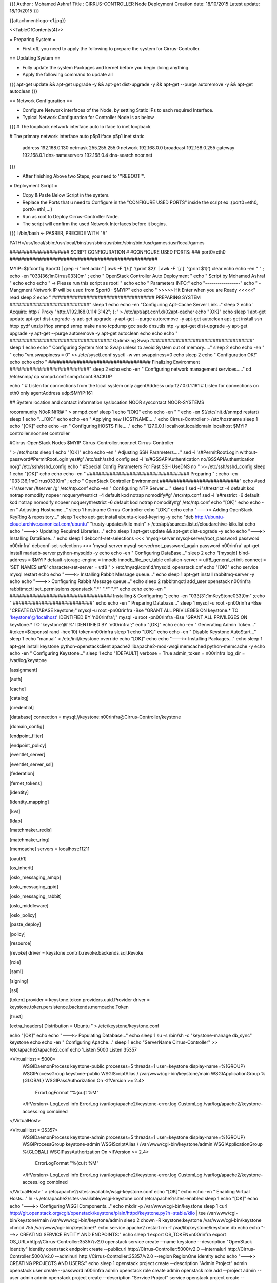 {{{
Author       : Mohamed Ashraf
Title        : CIRRUS-CONTROLLER Node Deployment
Creation date: 18/10/2015
Latest update: 18/10/2015
}}}


{{attachment:logo-c1.jpg}}

<<TableOfContents(4)>>


= Preparing System =

- First off, you need to apply the following to prepare the system for Cirrus-Controller.

== Updating System ==

- Fully update the system Packages and kernel before you begin doing anything.

- Apply the following command to update all

{{{
apt-get update && apt-get upgrade -y && apt-get dist-upgrade -y && apt-get --purge autoremove -y && apt-get autoclean
}}}

== Network Configuration ==

- Configure Network interfaces of the Node, by setting Static IPs to each required Interface.

- Typical Network Configuration for Controller Node is as below

{{{
# The loopback network interface
auto lo
iface lo inet loopback

# The primary network interface
auto p5p1
iface p5p1 inet static
        address 192.168.0.130
        netmask 255.255.255.0
        network 192.168.0.0
        broadcast 192.168.0.255
        gateway 192.168.0.1
        dns-nameservers 192.168.0.4
        dns-search noor.net
}}}

- After finishing Above two Steps, you need to '''REBOOT'''.






= Deployment Script =

- Copy & Paste Below Script in the system.

- Replace the Ports that u need to Configure in the "CONFIGURE USED PORTS" inside the script  ex :{port0=eth0, port0=eth1,...}

- Run as root to Deploy Cirrus-Controller Node.

- The script will confirm the used Network Interfaces before it begins.

{{{
! /bin/bash         <- PASRER, PRECEDE WITH "#"

PATH=/usr/local/sbin:/usr/local/bin:/usr/sbin:/usr/bin:/sbin:/bin:/usr/games:/usr/local/games

##################### SCRIPT CONFIGURATION
#
#CONFIGURE USED PORTS:
###
port0=eth0
####################################################

MYIP=$(ifconfig $port0 | grep -i "inet addr:" | awk -F '[/:]' '{print $2}' | awk -F '[/ ]' '{print $1}')
clear
echo
echo -en "                                         " ; echo  -en "\033[36;1mCirrus\033[0m" ; echo " OpenStack Controller Auto Deployment   "
echo "                                                  Script by Mohamed Ashraf "
echo
echo
echo " -> Please run this script as root! "
echo
echo " Parameters INFO:"
echo "-----------------"
echo " - Mangment Network IP will be used from $port0 : $MYIP"
echo
echo " >>>>> Hit Enter when you are Ready <<<<<"
read
sleep 2
echo " #################################### PREPARING SYSTEM ############################"
sleep 1
echo
echo -en "Configuring Apt-Cache Server Link..."
sleep 2
echo '
Acquire::http { Proxy "http://192.168.0.114:3142"; };
' > /etc/apt/apt.conf.d/02apt-cacher
echo "[OK]"
echo
sleep 1
apt-get update
apt-get dist-upgrade -y
apt-get upgrade -y
apt-get --purge autoremove -y
apt-get autoclean
apt-get install ssh htop pydf unzip iftop snmpd snmp make nano tcpdump gcc sudo dnsutils ntp -y
apt-get dist-upgrade -y
apt-get upgrade -y
apt-get --purge autoremove -y
apt-get autoclean
echo
echo
echo " #################################### Optimizing Swap ####################################"
sleep 1
echo
echo " Configuring System Not to Swap unless to avoid System out of memory....."
sleep 2
echo
echo -en " "
echo "vm.swappiness = 0" >> /etc/sysctl.conf
sysctl -w vm.swappiness=0
echo
sleep 2
echo " Configuration OK!"
echo
echo
echo " #################################### Finalizing Environment  ############################"
sleep 2
echo
echo -en " Configuring network management services....."
cd /etc/snmp/
cp snmpd.conf snmpd.conf.BACKUP

echo "
#  Listen for connections from the local system only
agentAddress  udp:127.0.0.1:161
#  Listen for connections on eth0 only
agentAddress  udp:$MYIP:161

## System location and contact information
syslocation NOOR
syscontact NOOR-SYSTEMS

rocommunity N0oRiNfR@
" > snmpd.conf
sleep 1
echo "[OK]"
echo
echo -en " "
echo -en $(/etc/init.d/snmpd restart)
sleep 1
echo "....[OK]"
echo
echo -en " Applying new HOSTNAME....."
echo Cirrus-Controller > /etc/hostname
sleep 1
echo "[OK]"
echo
echo -en " Configuring HOSTS File....."
echo "
127.0.0.1       localhost.localdomain localhost
$MYIP           controller.noor.net controller

#Cirrus-OpenStack Nodes
$MYIP           Cirrus-Controller.noor.net Cirrus-Controller

" > /etc/hosts
sleep 1
echo "[OK]"
echo
echo -en " Adjusting SSH Parameters....."
sed -i 's#PermitRootLogin without-password#PermitRootLogin yes#g' /etc/ssh/sshd_config
sed -i 's/#GSSAPIAuthentication no/GSSAPIAuthentication no/g' /etc/ssh/sshd_config 
echo "
#Special Config Parameters For Fast SSH
UseDNS no
" >> /etc/ssh/sshd_config
sleep 1
echo "[OK]"
echo
echo
echo -en " #################################### Preparing " ; echo  -en "\033[36;1mCirrus\033[0m" ; echo " OpenStack Controller Environment ############################"
echo
#sed -i 's/server /#server /g' /etc/ntp.conf
echo -en " Configuring NTP Server....."
sleep 1
sed -i 's#restrict -4 default kod notrap nomodify nopeer noquery#restrict -4 default kod notrap nomodify#g' /etc/ntp.conf 
sed -i 's#restrict -6 default kod notrap nomodify nopeer noquery#restrict -6 default kod notrap nomodify#g' /etc/ntp.conf
echo "[OK]"
echo
echo -en " Adjusting Hostname..."
sleep 1
hostname Cirrus-Controller
echo "[OK]"
echo
echo "--->> Adding OpenStack KeyRing & repository..."
sleep 1
echo
apt-get install ubuntu-cloud-keyring -y
echo "deb http://ubuntu-cloud.archive.canonical.com/ubuntu" "trusty-updates/kilo main" > /etc/apt/sources.list.d/cloudarchive-kilo.list
echo
echo "--->> Updating Required Libraries..."
echo
sleep 1
apt-get update && apt-get dist-upgrade -y
echo
echo "--->> Installing DataBase..."
echo
sleep 1
debconf-set-selections <<< 'mysql-server mysql-server/root_password password n00rinfra'
debconf-set-selections <<< 'mysql-server mysql-server/root_password_again password n00rinfra'
apt-get install mariadb-server python-mysqldb -y
echo
echo -en " Configuring DataBase..."
sleep 2
echo "[mysqld]
bind-address = $MYIP
default-storage-engine = innodb
innodb_file_per_table
collation-server = utf8_general_ci
init-connect = 'SET NAMES utf8'
character-set-server = utf8
" > /etc/mysql/conf.d/mysqld_openstack.cnf
echo "[OK]"
echo
service mysql restart
echo
echo "--->> Installing Rabbit Message queue..."
echo
sleep 1
apt-get install rabbitmq-server -y
echo
echo "--->> Configuring Rabbit Message queue..."
echo
sleep 2
rabbitmqctl add_user openstack n00rinfra
rabbitmqctl set_permissions openstack ".*" ".*" ".*"
echo
echo
echo -en " #################################### Installing & Configuring "; echo  -en "\033[31;1mKeyStone\033[0m" ;echo " ############################"
echo
echo -en " Preparing Database..."
sleep 1
mysql -u root -pn00rinfra -Bse "CREATE DATABASE keystone;"
mysql -u root -pn00rinfra -Bse "GRANT ALL PRIVILEGES ON keystone.* TO 'keystone'@'localhost' IDENTIFIED BY 'n00rinfra';"
mysql -u root -pn00rinfra -Bse "GRANT ALL PRIVILEGES ON keystone.* TO 'keystone'@'%' IDENTIFIED BY 'n00rinfra';"
echo "[OK]"
echo
echo -en " Generating Admin Token..."
#token=$(openssl rand -hex 10)
token=n00rinfra
sleep 1
echo "[OK]"
echo
echo -en " Disable Keystone AutoStart..."
sleep 1
echo "manual" > /etc/init/keystone.override
echo "[OK]"
echo
echo "--->> Installing Packages..."
echo
sleep 1
apt-get install keystone python-openstackclient apache2 libapache2-mod-wsgi memcached python-memcache -y
echo
echo -en " Configuring Keystone..."
sleep 1
echo "[DEFAULT]
verbose = True
admin_token = n00rinfra
log_dir = /var/log/keystone

[assignment]

[auth]

[cache]

[catalog]

[credential]

[database]
connection = mysql://keystone:n00rinfra@Cirrus-Controller/keystone

[domain_config]

[endpoint_filter]

[endpoint_policy]

[eventlet_server]

[eventlet_server_ssl]

[federation]

[fernet_tokens]

[identity]

[identity_mapping]

[kvs]

[ldap]

[matchmaker_redis]

[matchmaker_ring]

[memcache]
servers = localhost:11211

[oauth1]

[os_inherit]

[oslo_messaging_amqp]

[oslo_messaging_qpid]

[oslo_messaging_rabbit]

[oslo_middleware]

[oslo_policy]

[paste_deploy]

[policy]

[resource]

[revoke]
driver = keystone.contrib.revoke.backends.sql.Revoke

[role]

[saml]

[signing]

[ssl]

[token]
provider = keystone.token.providers.uuid.Provider
driver = keystone.token.persistence.backends.memcache.Token

[trust]

[extra_headers]
Distribution = Ubuntu
" > /etc/keystone/keystone.conf

echo "[OK]"
echo
echo "--->> Populating Database..."
echo
sleep 1
su -s /bin/sh -c "keystone-manage db_sync" keystone
echo
echo -en " Configuring Apache..."
sleep 1
echo "ServerName Cirrus-Controller" >> /etc/apache2/apache2.conf
echo 'Listen 5000
Listen 35357

<VirtualHost *:5000>
    WSGIDaemonProcess keystone-public processes=5 threads=1 user=keystone display-name=%{GROUP}
    WSGIProcessGroup keystone-public
    WSGIScriptAlias / /var/www/cgi-bin/keystone/main
    WSGIApplicationGroup %{GLOBAL}
    WSGIPassAuthorization On
    <IfVersion >= 2.4>
      ErrorLogFormat "%{cu}t %M"
    </IfVersion>
    LogLevel info
    ErrorLog /var/log/apache2/keystone-error.log
    CustomLog /var/log/apache2/keystone-access.log combined
</VirtualHost>

<VirtualHost *:35357>
    WSGIDaemonProcess keystone-admin processes=5 threads=1 user=keystone display-name=%{GROUP}
    WSGIProcessGroup keystone-admin
    WSGIScriptAlias / /var/www/cgi-bin/keystone/admin
    WSGIApplicationGroup %{GLOBAL}
    WSGIPassAuthorization On
    <IfVersion >= 2.4>
      ErrorLogFormat "%{cu}t %M"
    </IfVersion>
    LogLevel info
    ErrorLog /var/log/apache2/keystone-error.log
    CustomLog /var/log/apache2/keystone-access.log combined
</VirtualHost>
' > /etc/apache2/sites-available/wsgi-keystone.conf
echo "[OK]"
echo
echo -en " Enabling Virtual Hosts..."
ln -s /etc/apache2/sites-available/wsgi-keystone.conf /etc/apache2/sites-enabled
sleep 1
echo "[OK]"
echo
echo "--->> Configuring WSGI Components..."
echo
mkdir -p /var/www/cgi-bin/keystone
sleep 1
curl http://git.openstack.org/cgit/openstack/keystone/plain/httpd/keystone.py?h=stable/kilo | tee /var/www/cgi-bin/keystone/main /var/www/cgi-bin/keystone/admin
sleep 2
chown -R keystone:keystone /var/www/cgi-bin/keystone
chmod 755 /var/www/cgi-bin/keystone/*
echo
service apache2 restart
rm -f /var/lib/keystone/keystone.db
echo
echo "--->> CREATING SERVICE ENTITY AND ENDPOINTS:"
echo
sleep 1
export OS_TOKEN=n00rinfra
export OS_URL=http://Cirrus-Controller:35357/v2.0
openstack service create --name keystone --description "OpenStack Identity" identity
openstack endpoint create --publicurl http://Cirrus-Controller:5000/v2.0 --internalurl http://Cirrus-Controller:5000/v2.0 --adminurl http://Cirrus-Controller:35357/v2.0 --region RegionOne identity
echo
echo "--->> CREATING PROJECTS AND USERS:"
echo
sleep 1
openstack project create --description "Admin Project" admin
openstack user create --password n00rinfra admin
openstack role create admin
openstack role add --project admin --user admin admin
openstack project create --description "Service Project" service
openstack project create --description "Demo Project" demo
openstack user create --password demo demo
openstack role create user
openstack role add --project demo --user demo user
unset OS_TOKEN OS_URL
echo
echo -en " Creating environment scripts..."
sleep 1
echo "export OS_PROJECT_DOMAIN_ID=default
export OS_USER_DOMAIN_ID=default
export OS_PROJECT_NAME=admin
export OS_TENANT_NAME=admin
export OS_USERNAME=admin
export OS_PASSWORD=n00rinfra
export OS_AUTH_URL=http://Cirrus-Controller:35357/v3" > /etc/keystone/admin-openrc.sh
echo "export OS_PROJECT_DOMAIN_ID=default
export OS_USER_DOMAIN_ID=default
export OS_PROJECT_NAME=demo
export OS_TENANT_NAME=demo
export OS_USERNAME=demo
export OS_PASSWORD=demo
export OS_AUTH_URL=http://Cirrus-Controller:5000/v3" > /etc/keystone/demo-openrc.sh
echo "[OK]"
echo
echo
echo -en " #################################### Installing & Configuring "; echo  -en "\033[31;1mGlance\033[0m" ;echo " ############################"
echo
echo -en " Preparing Database..."
sleep 1
mysql -u root -pn00rinfra -Bse "CREATE DATABASE glance;"
mysql -u root -pn00rinfra -Bse "GRANT ALL PRIVILEGES ON glance.* TO 'glance'@'localhost' IDENTIFIED BY 'n00rinfra';"
mysql -u root -pn00rinfra -Bse "GRANT ALL PRIVILEGES ON glance.* TO 'glance'@'%' IDENTIFIED BY 'n00rinfra';"
echo "[OK]"
echo
echo "--->> Configuring Service endpoints..."
echo
sleep 1
source /etc/keystone/admin-openrc.sh
openstack user create --password n00rinfra glance
openstack role add --project service --user glance admin
openstack service create --name glance --description "OpenStack Image service" image
openstack endpoint create --publicurl http://Cirrus-Controller:9292 --internalurl http://Cirrus-Controller:9292 --adminurl http://Cirrus-Controller:9292 --region RegionOne image
echo
echo "--->> Installing Packages..."
echo
sleep 1
apt-get install glance python-glanceclient -y
echo
echo -en " Configuring Glance..."
sleep 1
echo "[DEFAULT]
verbose = True

bind_host = 0.0.0.0
bind_port = 9292
log_file = /var/log/glance/api.log
backlog = 4096
registry_host = 0.0.0.0
registry_port = 9191
registry_client_protocol = http
rabbit_host = localhost
rabbit_port = 5672
rabbit_use_ssl = false
rabbit_userid = guest
rabbit_password = guest
rabbit_virtual_host = /
rabbit_notification_exchange = glance
rabbit_notification_topic = notifications
rabbit_durable_queues = False
qpid_notification_exchange = glance
qpid_notification_topic = notifications
qpid_hostname = localhost
qpid_port = 5672
qpid_username =
qpid_password =
qpid_sasl_mechanisms =
qpid_reconnect_timeout = 0
qpid_reconnect_limit = 0
qpid_reconnect_interval_min = 0
qpid_reconnect_interval_max = 0
qpid_reconnect_interval = 0
qpid_heartbeat = 5
qpid_protocol = tcp
qpid_tcp_nodelay = True
delayed_delete = False
scrub_time = 43200
scrubber_datadir = /var/lib/glance/scrubber
image_cache_dir = /var/lib/glance/image-cache/

notification_driver = messagingv2
rpc_backend = rabbit
rabbit_host = Cirrus-Controller
rabbit_userid = openstack
rabbit_password = n00rinfra 

[oslo_policy]

[database]
sqlite_db = /var/lib/glance/glance.sqlite
backend = sqlalchemy
connection = mysql://glance:n00rinfra@Cirrus-Controller/glance

[oslo_concurrency]

[keystone_authtoken]
auth_uri = http://Cirrus-Controller:5000
auth_url = http://Cirrus-Controller:35357
auth_plugin = password
project_domain_id = default
user_domain_id = default
project_name = service
username = glance
password = n00rinfra

[paste_deploy]
flavor = keystone

[store_type_location_strategy]

[profiler]

[task]

[taskflow_executor]

[glance_store]
default_store = file
filesystem_store_datadir = /var/lib/glance/images/
swift_store_auth_version = 2
swift_store_auth_address = 127.0.0.1:5000/v2.0/
swift_store_user = jdoe:jdoe
swift_store_key = a86850deb2742ec3cb41518e26aa2d89
swift_store_container = glance
swift_store_create_container_on_put = False
swift_store_large_object_size = 5120
swift_store_large_object_chunk_size = 200
s3_store_host = s3.amazonaws.com
s3_store_access_key = <20-char AWS access key>
s3_store_secret_key = <40-char AWS secret key>
s3_store_bucket = <lowercased 20-char aws access key>glance
s3_store_create_bucket_on_put = False
sheepdog_store_address = localhost
sheepdog_store_port = 7000
sheepdog_store_chunk_size = 64
" > /etc/glance/glance-api.conf
echo "[DEFAULT]
verbose = True

bind_host = 0.0.0.0
bind_port = 9191
log_file = /var/log/glance/registry.log
backlog = 4096
api_limit_max = 1000
limit_param_default = 25
rabbit_host = localhost
rabbit_port = 5672
rabbit_use_ssl = false
rabbit_userid = guest
rabbit_password = guest
rabbit_virtual_host = /
rabbit_notification_exchange = glance
rabbit_notification_topic = notifications
rabbit_durable_queues = False
qpid_notification_exchange = glance
qpid_notification_topic = notifications
qpid_hostname = localhost
qpid_port = 5672
qpid_username =
qpid_password =
qpid_sasl_mechanisms =
qpid_reconnect_timeout = 0
qpid_reconnect_limit = 0
qpid_reconnect_interval_min = 0
qpid_reconnect_interval_max = 0
qpid_reconnect_interval = 0
qpid_heartbeat = 5
qpid_protocol = tcp
qpid_tcp_nodelay = True

notification_driver = messagingv2
rpc_backend = rabbit
rabbit_host = Cirrus-Controller
rabbit_userid = openstack
rabbit_password = n00rinfra 

[oslo_policy]

[database]
sqlite_db = /var/lib/glance/glance.sqlite
backend = sqlalchemy
connection = mysql://glance:n00rinfra@Cirrus-Controller/glance

[keystone_authtoken]
auth_uri = http://Cirrus-Controller:5000
auth_url = http://Cirrus-Controller:35357
auth_plugin = password
project_domain_id = default
user_domain_id = default
project_name = service
username = glance
password = n00rinfra

[paste_deploy]
flavor = keystone

[profiler]
" > /etc/glance/glance-registry.conf
echo "[OK]"
echo
echo "--->> Populating Database..."
echo
sleep 1
su -s /bin/sh -c "glance-manage db_sync" glance
echo
service glance-registry restart
service glance-api restart
rm -f /var/lib/glance/glance.sqlite
echo "export OS_IMAGE_API_VERSION=2" | tee -a /etc/keystone/admin-openrc.sh /etc/keystone/demo-openrc.sh
source /etc/keystone/admin-openrc.sh
echo
echo
echo -en " #################################### Installing & Configuring "; echo  -en "\033[31;1mNova\033[0m" ;echo " ############################"
echo
echo -en " Preparing Database..."
sleep 1
mysql -u root -pn00rinfra -Bse "CREATE DATABASE nova;"
mysql -u root -pn00rinfra -Bse "GRANT ALL PRIVILEGES ON nova.* TO 'nova'@'localhost' IDENTIFIED BY 'n00rinfra';"
mysql -u root -pn00rinfra -Bse "GRANT ALL PRIVILEGES ON nova.* TO 'nova'@'%' IDENTIFIED BY 'n00rinfra';"
echo "[OK]"
echo
echo "--->> Configuring Service endpoints..."
echo
sleep 1
openstack user create --password n00rinfra nova
openstack role add --project service --user nova admin
openstack service create --name nova --description "OpenStack Compute" compute
openstack endpoint create --publicurl http://Cirrus-Controller:8774/v2/%\(tenant_id\)s --internalurl http://Cirrus-Controller:8774/v2/%\(tenant_id\)s --adminurl http://Cirrus-Controller:8774/v2/%\(tenant_id\)s --region RegionOne compute
echo
echo "--->> Installing Packages..."
echo
sleep 1
apt-get install nova-api nova-cert nova-conductor nova-consoleauth nova-novncproxy nova-scheduler python-novaclient -y
echo
echo -en " Configuring Nova..."
sleep 1
echo "[DEFAULT]
my_ip = $MYIP
vncserver_listen = $MYIP
vncserver_proxyclient_address = $MYIP

verbose = True
rpc_backend = rabbit
auth_strategy = keystone

dhcpbridge_flagfile=/etc/nova/nova.conf
dhcpbridge=/usr/bin/nova-dhcpbridge
logdir=/var/log/nova
state_path=/var/lib/nova
lock_path=/var/lock/nova
force_dhcp_release=True
libvirt_use_virtio_for_bridges=True
verbose=True
ec2_private_dns_show_ip=True
api_paste_config=/etc/nova/api-paste.ini
enabled_apis=ec2,osapi_compute,metadata

network_api_class = nova.network.neutronv2.api.API
security_group_api = neutron
linuxnet_interface_driver = nova.network.linux_net.LinuxOVSInterfaceDriver
firewall_driver = nova.virt.firewall.NoopFirewallDriver

[database]
connection = mysql://nova:n00rinfra@Cirrus-Controller/nova

[oslo_messaging_rabbit]
rabbit_host = Cirrus-Controller
rabbit_userid = openstack
rabbit_password = n00rinfra

[keystone_authtoken]
auth_uri = http://Cirrus-Controller:5000
auth_url = http://Cirrus-Controller:35357
auth_plugin = password
project_domain_id = default
user_domain_id = default
project_name = service
username = nova
password = n00rinfra

[glance]
host = Cirrus-Controller

[oslo_concurrency]
lock_path = /var/lib/nova/tmp

[neutron]
url = http://Cirrus-Controller:9696
admin_auth_url = http://Cirrus-Controller:35357/v2.0
auth_strategy = keystone
admin_tenant_name = service
admin_username = neutron
admin_password = n00rinfra
service_metadata_proxy = True
metadata_proxy_shared_secret = n00rinfra
" > /etc/nova/nova.conf
echo "[OK]"
echo
echo "--->> Populating Database..."
echo
sleep 1
su -s /bin/sh -c "nova-manage db sync" nova
echo
service nova-api restart
service nova-cert restart
service nova-consoleauth restart
service nova-scheduler restart
service nova-conductor restart
service nova-novncproxy restart
rm -f /var/lib/nova/nova.sqlite
echo
echo -en " #################################### Installing & Configuring "; echo  -en "\033[31;1mNeutron\033[0m" ;echo " ############################"
echo
echo -en " Preparing Database..."
sleep 1
mysql -u root -pn00rinfra -Bse "CREATE DATABASE neutron;"
mysql -u root -pn00rinfra -Bse "GRANT ALL PRIVILEGES ON neutron.* TO 'neutron'@'localhost' IDENTIFIED BY 'n00rinfra';"
mysql -u root -pn00rinfra -Bse "GRANT ALL PRIVILEGES ON neutron.* TO 'neutron'@'%' IDENTIFIED BY 'n00rinfra';"
echo "[OK]"
echo
echo "--->> Configuring Service endpoints..."
echo
sleep 1
openstack user create --password n00rinfra neutron
openstack role add --project service --user neutron admin
openstack service create --name neutron --description "OpenStack Networking" network
openstack endpoint create --publicurl http://Cirrus-Controller:9696 --adminurl http://Cirrus-Controller:9696 --internalurl http://Cirrus-Controllerr:9696 --region RegionOne network
echo
echo "--->> Installing Packages..."
echo
sleep 1
apt-get install neutron-server neutron-plugin-ml2 python-neutronclient -y
apt-get install python-neutron-vpnaas python-neutron-lbaas
#apt-get install neutron-lbaas-agent neutron-vpn-agent -y
echo
echo -en " Configuring Neutron Engine..."
sleep 1
echo "[DEFAULT]
verbose = True
core_plugin = ml2
service_plugins = firewall,vpnaas,router,lbaas
allow_overlapping_ips = True

notify_nova_on_port_status_changes = True
notify_nova_on_port_data_changes = True
nova_url = http://Cirrus-Controller:8774/v2

rpc_backend = rabbit
auth_strategy = keystone

[matchmaker_redis]

[matchmaker_ring]

[quotas]

[agent]
root_helper = sudo /usr/bin/neutron-rootwrap /etc/neutron/rootwrap.conf

[keystone_authtoken]
auth_uri = http://Cirrus-Controller:5000
auth_url = http://Cirrus-Controller:35357
auth_plugin = password
project_domain_id = default
user_domain_id = default
project_name = service
username = neutron
password = n00rinfra

[service_providers]
service_provider=LOADBALANCER:Haproxy:neutron.services.loadbalancer.drivers.haproxy.plugin_driver.HaproxyOnHostPluginDriver:default
service_provider=VPN:openswan:neutron.services.vpn.service_drivers.ipsec.IPsecVPNDriver:default

[database]
connection = mysql://neutron:n00rinfra@Cirrus-Controller/neutron

[nova]
auth_url = http://Cirrus-Controller:35357
auth_plugin = password
project_domain_id = default
user_domain_id = default
region_name = RegionOne
project_name = service
username = nova
password = n00rinfra

[oslo_concurrency]
lock_path = $state_path/lock

[oslo_policy]

[oslo_messaging_amqp]

[oslo_messaging_qpid]

[oslo_messaging_rabbit]
rabbit_host = Cirrus-Controller
rabbit_userid = openstack
rabbit_password = n00rinfra
" > /etc/neutron/neutron.conf
echo "[OK]"
echo
echo -en " Configuring Neutron L2 Plugin..."
sleep 1
echo "[ml2]
type_drivers = flat,vlan,gre,vxlan
tenant_network_types = gre
mechanism_drivers = openvswitch

[ml2_type_flat]

[ml2_type_vlan]

[ml2_type_gre]
tunnel_id_ranges = 1:1000

[ml2_type_vxlan]

[securitygroup]
enable_security_group = True
enable_ipset = True
firewall_driver = neutron.agent.linux.iptables_firewall.OVSHybridIptablesFirewallDriver
" > /etc/neutron/plugins/ml2/ml2_conf.ini
echo "[OK]"
#echo
#echo " Configuring Neutron FireWall as a Service Plugin..."
#sleep 1
#echo "[fwaas]
#driver = neutron_fwaas.services.firewall.drivers.linux.iptables_fwaas.IptablesFwaasDriver
#enabled = True
#" > /etc/neutron/fwaas_driver.ini
#echo "[OK]"
echo
echo "--->> Populating Database..."
echo
sleep 1
su -s /bin/sh -c "neutron-db-manage --config-file /etc/neutron/neutron.conf --config-file /etc/neutron/plugins/ml2/ml2_conf.ini upgrade head" neutron
echo
service nova-api restart
service neutron-server restart
#service neutron-lbaas-agent restart
#service neutron-metadata-agent restart
#service neutron-vpn-agent restart
echo
echo -en " #################################### Installing & Configuring "; echo  -en "\033[31;1mHorizon\033[0m" ;echo " ############################"
echo
echo "--->> Installing Packages..."
echo
sleep 1
apt-get install openstack-dashboard -y
apt-get remove openstack-dashboard-ubuntu-theme -y
echo
echo -en " Configuring Horizon..."
sleep 1
sed -i 's/OPENSTACK_HOST = "127.0.0.1"/OPENSTACK_HOST = "Cirrus-Controller"/g' /etc/openstack-dashboard/local_settings.py
sed -i 's/OPENSTACK_KEYSTONE_DEFAULT_ROLE = "_member_"/OPENSTACK_KEYSTONE_DEFAULT_ROLE = "user"/g' /etc/openstack-dashboard/local_settings.py
sed -i 's/TIME_ZONE = "UTC"/TIME_ZONE = "EET"/g' /etc/openstack-dashboard/local_settings.py
echo "[OK]"
echo
echo -en " Configuring Apache..."
sleep 1
echo -en '<VirtualHost *:80>
        ErrorLog ${APACHE_LOG_DIR}/error.log
        CustomLog ${APACHE_LOG_DIR}/access.log combined
        RedirectMatch ^/$ /horizon/
</VirtualHost>
' > /etc/apache2/sites-available/000-default.conf
echo "[OK]"
echo
echo "--->> Branding Cirrus OpenStack..."
echo
sleep 1
wget -P /tmp/images http://192.168.0.114/openstack-images/logo.png
wget -P /tmp/images http://192.168.0.114/openstack-images/logo-splash.png
mv /usr/share/openstack-dashboard/openstack_dashboard/static/dashboard/img/logo.png /usr/share/openstack-dashboard/openstack_dashboard/static/dashboard/img/logo.png.BAK
mv /usr/share/openstack-dashboard/openstack_dashboard/static/dashboard/img/logo-splash.png /usr/share/openstack-dashboard/openstack_dashboard/static/dashboard/img/logo-splash.png.BAK
mv /tmp/images/logo.png /usr/share/openstack-dashboard/openstack_dashboard/static/dashboard/img/logo.png
mv /tmp/images/logo-splash.png /usr/share/openstack-dashboard/openstack_dashboard/static/dashboard/img/logo-splash.png
chown horizon:horizon logo.png
chown horizon:horizon logo-splash.png
echo
service apache2 reload
service apache2 restart
echo
echo -en " #################################### Installing & Configuring "; echo  -en "\033[31;1mCinder\033[0m" ;echo " ############################"
echo
echo -en " Preparing Database..."
sleep 1
mysql -u root -pn00rinfra -Bse "CREATE DATABASE cinder;"
mysql -u root -pn00rinfra -Bse "GRANT ALL PRIVILEGES ON cinder.* TO 'cinder'@'localhost' IDENTIFIED BY 'n00rinfra';"
mysql -u root -pn00rinfra -Bse "GRANT ALL PRIVILEGES ON cinder.* TO 'cinder'@'%' IDENTIFIED BY 'n00rinfra';"
echo "[OK]"
echo
echo "--->> Configuring Service endpoints..."
echo
sleep 1
openstack user create --password n00rinfra cinder
openstack role add --project service --user cinder admin
openstack service create --name cinder --description "OpenStack Block Storage" volume
openstack service create --name cinderv2 --description "OpenStack Block Storage" volumev2
openstack endpoint create --publicurl http://Cirrus-Controller:8776/v2/%\(tenant_id\)s --internalurl http://Cirrus-Controller:8776/v2/%\(tenant_id\)s --adminurl http://Cirrus-Controller:8776/v2/%\(tenant_id\)s --region RegionOne volume
openstack endpoint create --publicurl http://Cirrus-Controller:8776/v2/%\(tenant_id\)s --internalurl http://Cirrus-Controller:8776/v2/%\(tenant_id\)s --adminurl http://Cirrus-Controller:8776/v2/%\(tenant_id\)s --region RegionOne volumev2
echo
echo "--->> Installing Packages..."
echo
sleep 1
apt-get install cinder-api cinder-scheduler python-cinderclient -y
echo
echo -en " Configuring Cinder..."
sleep 1
echo "[DEFAULT]
verbose = True
my_ip = $MYIP
rpc_backend = rabbit
auth_strategy = keystone

control_exchange = cinder
notification_driver = messagingv2

rootwrap_config = /etc/cinder/rootwrap.conf
api_paste_confg = /etc/cinder/api-paste.ini
iscsi_helper = tgtadm
volume_name_template = volume-%s
volume_group = cinder-volumes
verbose = True
auth_strategy = keystone
state_path = /var/lib/cinder
lock_path = /var/lock/cinder
volumes_dir = /var/lib/cinder/volumes

storage_availability_zone=CIRRUS

[database]
connection = mysql://cinder:n00rinfra@Cirrus-Controller/cinder

[oslo_messaging_rabbit]
rabbit_host = Cirrus-Controller
rabbit_userid = openstack
rabbit_password = n00rinfra

[keystone_authtoken]
auth_uri = http://Cirrus-Controller:5000
auth_url = http://Cirrus-Controller:35357
auth_plugin = password
project_domain_id = default
user_domain_id = default
project_name = service
username = cinder
password = n00rinfra

[oslo_concurrency]
lock_path = /var/lock/cinder
" > /etc/cinder/cinder.conf
echo "[OK]"
echo
echo "--->> Populating Database..."
echo
sleep 1
su -s /bin/sh -c "cinder-manage db sync" cinder
echo
service cinder-scheduler restart
service cinder-api restart
rm -f /var/lib/cinder/cinder.sqlite
echo
echo "export OS_VOLUME_API_VERSION=2" | tee -a /etc/keystone/admin-openrc.sh /etc/keystone/demo-openrc.sh
source /etc/keystone/admin-openrc.sh
echo
echo -en " #################################### Installing & Configuring "; echo  -en "\033[31;1mHeat\033[0m" ;echo " ############################"
echo
echo -en " Preparing Database..."
sleep 1
mysql -u root -pn00rinfra -Bse "CREATE DATABASE heat;"
mysql -u root -pn00rinfra -Bse "GRANT ALL PRIVILEGES ON heat.* TO 'heat'@'localhost' IDENTIFIED BY 'n00rinfra';"
mysql -u root -pn00rinfra -Bse "GRANT ALL PRIVILEGES ON heat.* TO 'heat'@'%' IDENTIFIED BY 'n00rinfra';"
echo "[OK]"
echo
echo "--->> Configuring Service endpoints..."
echo
sleep 1
openstack user create --password n00rinfra heat
openstack role add --project service --user heat admin
openstack role create heat_stack_owner
openstack role add --project demo --user demo heat_stack_owner
openstack role create heat_stack_user
openstack service create --name heat --description "Orchestration" orchestration
openstack service create --name heat-cfn --description "Orchestration" cloudformation
openstack endpoint create --publicurl http://Cirrus-Controller:8004/v1/%\(tenant_id\)s --internalurl http://Cirrus-Controller:8004/v1/%\(tenant_id\)s --adminurl http://Cirrus-Controller:8004/v1/%\(tenant_id\)s --region RegionOne orchestration
openstack endpoint create --publicurl http://Cirrus-Controller:8000/v1 --internalurl http://Cirrus-Controller:8000/v1 --adminurl http://Cirrus-Controller:8000/v1 --region RegionOne cloudformation
echo
echo "--->> Installing Packages..."
echo
sleep 1
apt-get install heat-api heat-api-cfn heat-engine python-heatclient -y
echo
echo -en " Configuring Heat..."
sleep 1
echo "[DEFAULT]
verbose = True
rpc_backend = rabbit
heat_metadata_server_url = http://Cirrus-Controller:8000
heat_waitcondition_server_url = http://Cirrus-Controller:8000/v1/waitcondition

stack_domain_admin = heat_domain_admin
stack_domain_admin_password = n00rinfra       
stack_user_domain_name = heat_user_domain

[database]
connection = mysql://heat:n00rinfra@Cirrus-Controller/heat  

[keystone_authtoken]
auth_uri = http://Cirrus-Controller:5000/v2.0
identity_uri = http://Cirrus-Controller:35357
admin_tenant_name = service
admin_user = heat
admin_password = n00rinfra

[matchmaker_redis]

[matchmaker_ring]

[oslo_messaging_amqp]

[oslo_messaging_qpid]

[oslo_messaging_rabbit]
rabbit_host = Cirrus-Controller
rabbit_userid = openstack
rabbit_password = n00rinfra  

[ec2authtoken]
auth_uri = http://Cirrus-Controller:5000/v2.0
" > /etc/heat/heat.conf
echo "[OK]"
echo
echo "--->> Creating the Heat Domain..."
echo
sleep 1
heat-keystone-setup-domain --stack-user-domain-name heat_user_domain --stack-domain-admin heat_domain_admin --stack-domain-admin-password n00rinfra | grep "stack_user_domain_id=" > /tmp/heat-id
heatid=$(cat /tmp/heat-id)
sed -e"/^stack_user_domain_name = heat_user_domain/a $heatid" /etc/heat/heat.conf > /tmp/heat.conf
mv /tmp/heat.conf /etc/heat/heat.conf
rm /tmp/heat-id
echo
echo "--->> Populating Database..."
echo
sleep 1
su -s /bin/sh -c "heat-manage db_sync" heat
echo
service heat-api restart
service heat-api-cfn restart
service heat-engine restart
rm -f /var/lib/heat/heat.sqlite
echo
echo
echo -en " #################################### Installing & Configuring "; echo  -en "\033[31;1mCeilometer\033[0m" ;echo " ############################"
echo
echo "--->> Installing Mongo DataBase..."
echo
sleep 1
apt-get install mongodb-server mongodb-clients python-pymongo -y
echo
echo -en " Preparing Database..."
sleep 1
echo "dbpath=/var/lib/mongodb
logpath=/var/log/mongodb/mongodb.log
logappend=true
bind_ip = $MYIP0
journal=true
smallfiles = true
" > /etc/mongodb.conf
echo "[OK]"
echo
service mongodb stop
rm /var/lib/mongodb/journal/prealloc.*
service mongodb start
service mongodb restart
echo "--->> Installing Ceilometer DataBase..."
echo
sleep 1
mongo --host Cirrus-Controller --eval '
  db = db.getSiblingDB("ceilometer");
  db.addUser({user: "ceilometer",
  pwd: "n00rinfra",
  roles: [ "readWrite", "dbAdmin" ]})'
echo
echo "--->> Configuring Service endpoints..."
echo
sleep 1
openstack user create --password n00rinfra ceilometer
openstack role add --project service --user ceilometer admin
openstack service create --name ceilometer --description "Telemetry" metering
openstack endpoint create --publicurl http://Cirrus-Controller:8777 --internalurl http://Cirrus-Controller:8777 --adminurl http://Cirrus-Controller:8777 --region RegionOne metering
echo
echo "--->> Installing Packages..."
echo
sleep 1
apt-get install ceilometer-api ceilometer-collector ceilometer-agent-central ceilometer-agent-notification ceilometer-alarm-evaluator ceilometer-alarm-notifier python-ceilometerclient -y
echo
echo -en " Configuring Ceilometer..."
sleep 1
echo "[DEFAULT]
verbose = True
rpc_backend = rabbit
auth_strategy = keystone

[database]
connection = mongodb://ceilometer:n00rinfra@Cirrus-Controller:27017/ceilometer        

[keystone_authtoken]
auth_uri = http://Cirrus-Controller:5000/v2.0
identity_uri = http://Cirrus-Controller:35357
admin_tenant_name = service
admin_user = ceilometer
admin_password = n00rinfra      

[matchmaker_redis]

[matchmaker_ring]

[oslo_messaging_amqp]

[oslo_messaging_qpid]

[oslo_messaging_rabbit]
rabbit_host = Cirrus-Controller
rabbit_userid = openstack
rabbit_password = n00rinfra  

[service_credentials]
os_auth_url = http://Cirrus-Controller:5000/v2.0
os_username = ceilometer
os_tenant_name = service
os_password = n00rinfra      
os_endpoint_type = internalURL
os_region_name = RegionOne

[publisher]
telemetry_secret = n00rinfra 
" > /etc/ceilometer/ceilometer.conf
echo "[OK]"
echo
echo "--->> Finalizing Ceilometer Installation..."
echo
sleep 1
service ceilometer-agent-central restart
service ceilometer-agent-notification restart
service ceilometer-api restart
service ceilometer-collector restart
service ceilometer-alarm-evaluator restart
service ceilometer-alarm-notifier restart
service glance-registry restart
service glance-api restart
service cinder-api restart
service cinder-scheduler restart
echo
echo
echo " #################################### CIRRUS Images Flavors Adjustment & Configuration ############################"
sleep 1
echo
echo
echo "--->> Configuring Cirrus Image Flavors..."
sleep 2
nova flavor-delete 1
nova flavor-delete 2
nova flavor-delete 3
nova flavor-delete 4
nova flavor-delete 5
nova flavor-create Standard.1x1 1 1024 10 1 --ephemeral 0 --swap 1024 --is-public True
nova flavor-create Standard.2x2 2 2048 20 2 --ephemeral 0 --swap 2048 --is-public True
nova flavor-create Standard.3x3 3 3072 30 3 --ephemeral 0 --swap 3072 --is-public True
nova flavor-create Standard.4x4 4 4096 40 4 --ephemeral 0 --swap 4096 --is-public True
nova flavor-create Standard.5x5 5 5120 50 5 --ephemeral 0 --swap 5120 --is-public True
nova flavor-create Standard.6x6 6 6144 60 6 --ephemeral 0 --swap 6144 --is-public True
nova flavor-create Standard.7x7 7 7168 70 7 --ephemeral 0 --swap 7168 --is-public True
nova flavor-create Standard.8x8 8 8192 80 8 --ephemeral 0 --swap 8192 --is-public True
nova flavor-create HighCPU.4x2 9 2048 40 4 --ephemeral 0 --swap 2048 --is-public True
nova flavor-create HighCPU.5x3 10 3072 50 5 --ephemeral 0 --swap 3072 --is-public True
nova flavor-create HighCPU.6x4 11 4096 60 6 --ephemeral 0 --swap 4096 --is-public True
nova flavor-create HighCPU.7x5 12 5120 70 7 --ephemeral 0 --swap 5120 --is-public True
nova flavor-create HighCPU.8x6 13 6144 80 8 --ephemeral 0 --swap 6144 --is-public True
nova flavor-create HighMEM.2x6 14 6144 60 2 --ephemeral 0 --swap 6144 --is-public True
nova flavor-create HighMEM.3x7 15 7168 70 3 --ephemeral 0 --swap 7168 --is-public True
nova flavor-create HighMEM.4x8 16 8192 80 4 --ephemeral 0 --swap 8192 --is-public True
nova flavor-create HighMEM.5x9 17 9216 90 5 --ephemeral 0 --swap 9216 --is-public True
nova flavor-create HighMEM.6x10 18 10240 100 6 --ephemeral 0 --swap 10240 --is-public True
nova flavor-create HighMEM.7x11 19 11264 110 7 --ephemeral 0 --swap 11264 --is-public True
nova flavor-create HighMEM.8x12 20 12288 120 8 --ephemeral 0 --swap 12288 --is-public True
echo
echo
echo " #################################### Fetching & Loading Operating Systems Images ############################"
echo
mkdir /tmp/images
sleep 1
echo -en "   ------>> FETCHING & LOADING "; echo  -en "\033[36;5mCirros\033[0m"; echo " <<------"
sleep 1
echo
wget -P /tmp/images http://192.168.0.114/openstack-images/cirros-0.3.4-x86_64-disk.img
glance image-create --name "OS:Cirros-0.3.4" --file /tmp/images/cirros-0.3.4-x86_64-disk.img --disk-format qcow2 --container-format bare --visibility public --progress
echo
echo -en "   ------>> FETCHING & LOADING "; echo  -en "\033[36;5mCoreOS\033[0m"; echo " <<------"
sleep 1
echo
wget -P /tmp/images http://192.168.0.114/openstack-images/coreos_production_openstack_image.img
glance image-create --name "OS:CoreOS-766.4" --file /tmp/images/coreos_production_openstack_image.img --disk-format qcow2 --container-format bare --visibility public --progress
echo
echo -en "   ------>> FETCHING & LOADING "; echo  -en "\033[36;5mCentOS\033[0m"; echo " <<------"
sleep 1
echo
wget -P /tmp/images http://192.168.0.114/openstack-images/CentOS-7-x86_64-GenericCloud.qcow2
glance image-create --name "OS:CentOS-7" --file /tmp/images/CentOS-7-x86_64-GenericCloud.qcow2 --disk-format qcow2 --container-format bare --visibility public --progress
echo
echo -en "   ------>> FETCHING & LOADING "; echo  -en "\033[36;5mFedora\033[0m"; echo " <<------"
sleep 1
echo
wget -P /tmp/images http://192.168.0.114/openstack-images/Fedora-Cloud-Base-22-20150521.x86_64.qcow2
glance image-create --name "OS:Fedora-22" --file /tmp/images/Fedora-Cloud-Base-22-20150521.x86_64.qcow2 --disk-format qcow2 --container-format bare --visibility public --progress
echo
echo -en "   ------>> FETCHING & LOADING "; echo  -en "\033[36;5mSUSE Linux Enterprise\033[0m"; echo " <<------"
sleep 1
echo
wget -P /tmp/images http://192.168.0.114/openstack-images/SUSE_Linux_Enterprise_12.x86_64-0.0.1.qcow2
glance image-create --name "OS:SUSE-12" --file /tmp/images/SUSE_Linux_Enterprise_12.x86_64-0.0.1.qcow2 --disk-format qcow2 --container-format bare --visibility public --progress
echo
echo -en "   ------>> FETCHING & LOADING "; echo  -en "\033[36;5mOpen SUSE\033[0m"; echo " <<------"
sleep 1
echo
wget -P /tmp/images http://192.168.0.114/openstack-images/openSUSE-13.2-OpenStack-Guest.x86_64-0.0.10-Build1.32.qcow2
glance image-create --name "OS:OpenSUSE-13.2" --file /tmp/images/openSUSE-13.2-OpenStack-Guest.x86_64-0.0.10-Build1.32.qcow2 --disk-format qcow2 --container-format bare --visibility public --progress
echo
echo -en "   ------>> FETCHING & LOADING "; echo  -en "\033[36;5mUbuntu\033[0m"; echo " <<------"
sleep 1
echo
wget -P /tmp/images http://192.168.0.114/openstack-images/Ubuntu-trusty-server-cloudimg-amd64-disk1.img
glance image-create --name "OS:Ubuntu-14.04" --file /tmp/images/Ubuntu-trusty-server-cloudimg-amd64-disk1.img --disk-format qcow2 --container-format bare --visibility public --progress
echo
echo -en "   ------>> FETCHING & LOADING "; echo  -en "\033[36;5mDebian\033[0m"; echo " <<------"
sleep 1
echo
wget -P /tmp/images http://192.168.0.114/openstack-images/debian-8.2.0-openstack-amd64.qcow2
glance image-create --name "OS:Debian-8.2" --file /tmp/images/debian-8.2.0-openstack-amd64.qcow2 --disk-format qcow2 --container-format bare --visibility public --progress
echo
echo -en "   ------>> FETCHING & LOADING "; echo  -en "\033[36;5mWindows\033[0m"; echo " <<------"
sleep 1
echo
wget -P /tmp/images http://192.168.0.114/openstack-images/windows-server-2012-r2.qcow2
glance image-create --name "OS:Windows-2012R2" --file /tmp/images/windows-server-2012-r2.qcow2 --disk-format qcow2 --container-format bare --visibility public --progress
echo
echo -en "   ------>> FETCHING & LOADING "; echo  -en "\033[36;5mApplication:Jenkins\033[0m"; echo " <<------"
sleep 1
echo
wget -P /tmp/images http://192.168.0.114/openstack-images/bitnami-jenkins-1.613-0-ubuntu-14.04.qcow
glance image-create --name "APP:Jenkins-1.613" --file /tmp/images/bitnami-jenkins-1.613-0-ubuntu-14.04.qcow --disk-format qcow2 --container-format bare --visibility public --progress
echo
echo -en "   ------>> FETCHING & LOADING "; echo  -en "\033[36;5mApplication:WordPress\033[0m"; echo " <<------"
sleep 1
echo
wget -P /tmp/images http://192.168.0.114/openstack-images/bitnami-wordpress-4.3.1-0-ubuntu-14.04.qcow2
glance image-create --name "APP:WordPress-4.3.1" --file /tmp/images/bitnami-wordpress-4.3.1-0-ubuntu-14.04.qcow2 --disk-format qcow2 --container-format bare --visibility public --progress
echo
echo -en "   ------>> FETCHING & LOADING "; echo  -en "\033[36;5mApplication:Joomla\033[0m"; echo " <<------"
sleep 1
echo
wget -P /tmp/images http://192.168.0.114/openstack-images/bitnami-joomla-3.4.4-1-ubuntu-14.04.qcow2
glance image-create --name "APP:Joomla-3.4.4" --file /tmp/images/bitnami-joomla-3.4.4-1-ubuntu-14.04.qcow2 --disk-format qcow2 --container-format bare --visibility public --progress
echo
echo -en "   ------>> FETCHING & LOADING "; echo  -en "\033[36;5mApplication:Redmine\033[0m"; echo " <<------"
sleep 1
echo
wget -P /tmp/images http://192.168.0.114/openstack-images/bitnami-redmine-3.1.1-1-ubuntu-14.04.qcow2
glance image-create --name "APP:Redmine-3.1.1" --file /tmp/images/bitnami-redmine-3.1.1-1-ubuntu-14.04.qcow2 --disk-format qcow2 --container-format bare --visibility public --progress
echo
echo -en "   ------>> FETCHING & LOADING "; echo  -en "\033[36;5mApplication:MediaWiki\033[0m"; echo " <<------"
sleep 1
echo
wget -P /tmp/images http://192.168.0.114/openstack-images/bitnami-mediawiki-1.25.2-1-ubuntu-14.04.qcow2
glance image-create --name "APP:MediaWiki-1.25.2" --file /tmp/images/bitnami-mediawiki-1.25.2-1-ubuntu-14.04.qcow2 --disk-format qcow2 --container-format bare --visibility public --progress
echo
echo -en "   ------>> FETCHING & LOADING "; echo  -en "\033[36;5mApplication:SugarCRM\033[0m"; echo " <<------"
sleep 1
echo
wget -P /tmp/images http://192.168.0.114/openstack-images/bitnami-sugarcrm-6.5.22-1-ubuntu-14.04.qcow2
glance image-create --name "APP:SugarCRM-6.5.22" --file /tmp/images/bitnami-sugarcrm-6.5.22-1-ubuntu-14.04.qcow2 --disk-format qcow2 --container-format bare --visibility public --progress
echo
echo -en "   ------>> FETCHING & LOADING "; echo  -en "\033[36;5mApplication:OpenERP\033[0m"; echo " <<------"
sleep 1
echo
wget -P /tmp/images http://192.168.0.114/openstack-images/bitnami-openerp-7.0-19-ubuntu-14.04.qcow2
glance image-create --name "APP:OpenERP-7.0" --file /tmp/images/bitnami-openerp-7.0-19-ubuntu-14.04.qcow2 --disk-format qcow2 --container-format bare --visibility public --progress
echo
echo -en "   ------>> FETCHING & LOADING "; echo  -en "\033[36;5mApplication:GitLab\033[0m"; echo " <<------"
sleep 1
echo
wget -P /tmp/images http://192.168.0.114/openstack-images/bitnami-gitlab-7.14.3-1-ubuntu-14.04.qcow2
glance image-create --name "APP:GitLab-7.14.3" --file /tmp/images/bitnami-gitlab-7.14.3-1-ubuntu-14.04.qcow2 --disk-format qcow2 --container-format bare --visibility public --progress
echo
echo -en "   ------>> FETCHING & LOADING "; echo  -en "\033[36;5mApplication:Drupal\033[0m"; echo " <<------"
sleep 1
echo
wget -P /tmp/images http://192.168.0.114/openstack-images/bitnami-drupal-7.40-0-ubuntu-14.04.qcow2
glance image-create --name "APP:Drupal-7.40" --file /tmp/images/bitnami-drupal-7.40-0-ubuntu-14.04.qcow2 --disk-format qcow2 --container-format bare --visibility public --progress
echo
echo -en "   ------>> FETCHING & LOADING "; echo  -en "\033[36;5mApplication:Alfresco\033[0m"; echo " <<------"
sleep 1
echo
wget -P /tmp/images http://192.168.0.114/openstack-images/bitnami-alfresco-5.0.d-0-ubuntu-14.04.qcow2
glance image-create --name "APP:Alfresco-5.0.d" --file /tmp/images/bitnami-alfresco-5.0.d-0-ubuntu-14.04.qcow2 --disk-format qcow2 --container-format bare --visibility public --progress
echo
echo -en "   ------>> FETCHING & LOADING "; echo  -en "\033[36;5mApplication:Piwik\033[0m"; echo " <<------"
sleep 1
echo
wget -P /tmp/images http://192.168.0.114/openstack-images/bitnami-piwik-2.14.3-1-ubuntu-14.04.qcow2
glance image-create --name "APP:Piwik-2.14.3" --file /tmp/images/bitnami-piwik-2.14.3-1-ubuntu-14.04.qcow2 --disk-format qcow2 --container-format bare --visibility public --progress
echo
echo -en "   ------>> FETCHING & LOADING "; echo  -en "\033[36;5mApplication:OpenProject\033[0m"; echo " <<------"
sleep 1
echo
wget -P /tmp/images http://192.168.0.114/openstack-images/bitnami-openproject-4.2.6-1-ubuntu-14.04.qcow2
glance image-create --name "APP:OpenProject-4.2.6" --file /tmp/images/bitnami-openproject-4.2.6-1-ubuntu-14.04.qcow2 --disk-format qcow2 --container-format bare --visibility public --progress  
echo
echo -en "   ------>> FETCHING & LOADING "; echo  -en "\033[36;5mINFRA:Django Stack\033[0m"; echo " <<------"                        
sleep 1
echo
wget -P /tmp/images http://192.168.0.114/openstack-images/bitnami-djangostack-1.7.10-1-ubuntu-14.04.qcow2
glance image-create --name "INFRA:Django Stack" --file /tmp/images/bitnami-djangostack-1.7.10-1-ubuntu-14.04.qcow2 --disk-format qcow2 --container-format bare --visibility public --progress
echo
echo -en "   ------>> FETCHING & LOADING "; echo  -en "\033[36;5mINFRA:LAPP Stack\033[0m"; echo " <<------"     
sleep 1
echo
wget -P /tmp/images http://192.168.0.114/openstack-images/bitnami-lappstack-5.5.30-0-ubuntu-14.04.qcow2
glance image-create --name "INFRA:LAPP Stack" --file /tmp/images/bitnami-lappstack-5.5.30-0-ubuntu-14.04.qcow2 --disk-format qcow2 --container-format bare --visibility public --progress
echo
echo -en "   ------>> FETCHING & LOADING "; echo  -en "\033[36;5mINFRA:LAMP Stack\033[0m"; echo " <<------"  
sleep 1
echo
wget -P /tmp/images http://192.168.0.114/openstack-images/bitnami-lampstack-5.5.30-0-ubuntu-14.04.qcow2
glance image-create --name "INFRA:LAMP Stack" --file /tmp/images/bitnami-lampstack-5.5.30-0-ubuntu-14.04.qcow2 --disk-format qcow2 --container-format bare --visibility public --progress
echo
rm -r /tmp/images
sleep 1
clear
echo
echo
echo -en " #################################### " ; echo  -en "\033[36;1mCirrus\033[0m" ; echo " OpenStack IS READY ! ############################"
sleep 1
echo
echo "   Horizon Dashbord is @ http://$MYIP/"
echo "   Username : admin"
echo "   Password : ********"
echo
echo " --> Before u begin using you have to do the following:"
echo " 1- Edit and adjust /etc/hosts based on your nodes."
echo " 2- Create Tenant & External Networks."
echo " 3- Add $MYIP to DNS Server to resolve to Cirrus-Controller.noor.net"
echo
echo
echo
echo "                             !! The system will now reboot !! "
echo "                                  Hit Enter to Continue        "
read
echo
echo
reboot
echo
}}}

= Post Installation =

== Hosts Recognition ==

- After the system boots, you need to Configure the "/etc/hosts" file.

- Typical Hosts File for Controller Node is as follows.

{{{
127.0.0.1       localhost.localdomain localhost
192.168.0.130   controller.noor.net controller

## Cirrus-OpenStack Nodes
# MANG
192.168.0.130     Cirrus-Controller.noor.net Cirrus-Controller
192.168.0.131     Cirrus-SDN.noor.net Cirrus-SDN

192.168.0.124     Cirrus-Compute1.noor.net Cirrus-Compute1
192.168.0.125     Cirrus-Compute2.noor.net Cirrus-Compute2
192.168.0.126     Cirrus-Compute3.noor.net Cirrus-Compute3

192.168.0.124     Cirrus-Block1.noor.net Cirrus-Block1 
192.168.0.125     Cirrus-Block2.noor.net Cirrus-Block2 
192.168.0.126     Cirrus-Block3.noor.net Cirrus-Block3 

# TUNNEL
10.0.1.1          Cirrus-SDN.noor.net Cirrus-SDN
10.0.1.2          Cirrus-Compute1.noor.net Cirrus-Compute1
10.0.1.3          Cirrus-Compute2.noor.net Cirrus-Compute2
10.0.1.4          Cirrus-Compute3.noor.net Cirrus-Compute3

# STORAGE
10.0.2.1          Cirrus-Compute1.noor.net Cirrus-Compute1
10.0.2.2          Cirrus-Compute2.noor.net Cirrus-Compute2
10.0.2.3          Cirrus-Compute3.noor.net Cirrus-Compute3
}}}


== External Network ==

- Before Configuring Network Details, Make Sure that the SDN node is up & Running.

- To Configure External Network for CIRRUS [The Network that will provide Internet Connectivity], apply the following Commands

{{{
source /etc/keystone/admin-openrc.sh
neutron net-create ext-net --router:external --provider:physical_network external --provider:network_type flat
neutron subnet-create ext-net 192.168.38.0/24 --name ext-subnet --allocation-pool start=192.168.38.50,end=192.168.38.250 --disable-dhcp --gateway 192.168.38.1         <--- EDIT VALUES AS NEEDED
}}}

- After Configuring The External Network, Every tenant can create its network within Horizon.

= Running Services =

- For List purposes, below are the Services running on Cirrus-Controller Node

{{{
service mysql restart
service apache2 restart
service glance-registry restart
service glance-api restart
service nova-api restart
service nova-cert restart
service nova-consoleauth restart
service nova-scheduler restart
service nova-conductor restart
service nova-novncproxy restart
service neutron-server restart
service cinder-scheduler restart
service cinder-api restart
service heat-api restart
service heat-api-cfn restart
service heat-engine restart
service mongodb restart
service ceilometer-agent-central restart
service ceilometer-agent-notification restart
service ceilometer-api restart
service ceilometer-collector restart
service ceilometer-alarm-evaluator restart
service ceilometer-alarm-notifier restart
}}}
